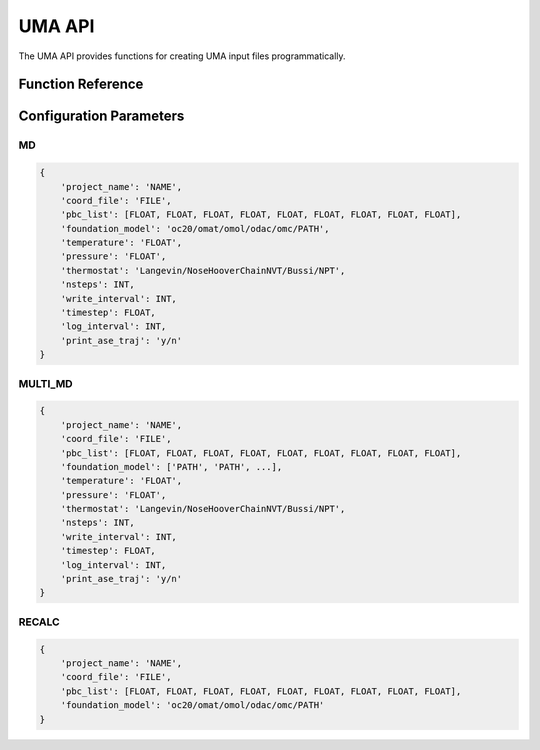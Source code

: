 UMA API
=======

The UMA API provides functions for creating UMA input files programmatically.

Function Reference
-------------------

.. py:function:: amaceing_toolkit.uma_api(run_type=None, config=None)

   API function for UMA input file creation.
   
   :param run_type: Type of calculation to run ('MD', 'MULTI_MD', 'RECALC')
   :type run_type: str, optional
   :param config: Dictionary with the configuration parameters
   :type config: dict, optional
   :returns: None - Creates input files in the current directory
   
   **Examples**::
   
       from amaceing_toolkit.workflow import uma_api
       
       # MD simulation example
       config = {
           'project_name': 'test_md',
           'coord_file': 'system.xyz',
           'pbc_list': [14.0, 0, 0, 0, 14.0, 0, 0, 0, 14.0],
           'foundation_model': 'omol',
           'temperature': '300',
           'pressure': '1.0',
           'thermostat': 'Langevin',
           'nsteps': 1000,
           'write_interval': 10,
           'timestep': 0.5,
           'log_interval': 10,
           'print_ase_traj': 'y'
       }
       
       # Create a molecular dynamics input file
       uma_api(run_type='MD', config=config)

Configuration Parameters
-------------------------

MD
~~

.. code-block:: python
   
   {
       'project_name': 'NAME',
       'coord_file': 'FILE',
       'pbc_list': [FLOAT, FLOAT, FLOAT, FLOAT, FLOAT, FLOAT, FLOAT, FLOAT, FLOAT],
       'foundation_model': 'oc20/omat/omol/odac/omc/PATH',
       'temperature': 'FLOAT',
       'pressure': 'FLOAT',
       'thermostat': 'Langevin/NoseHooverChainNVT/Bussi/NPT',
       'nsteps': INT,
       'write_interval': INT,
       'timestep': FLOAT,
       'log_interval': INT,
       'print_ase_traj': 'y/n'
   }

MULTI_MD
~~~~~~~~

.. code-block:: python
   
   {
       'project_name': 'NAME',
       'coord_file': 'FILE',
       'pbc_list': [FLOAT, FLOAT, FLOAT, FLOAT, FLOAT, FLOAT, FLOAT, FLOAT, FLOAT],
       'foundation_model': ['PATH', 'PATH', ...],
       'temperature': 'FLOAT',
       'pressure': 'FLOAT',
       'thermostat': 'Langevin/NoseHooverChainNVT/Bussi/NPT',
       'nsteps': INT,
       'write_interval': INT,
       'timestep': FLOAT,
       'log_interval': INT,
       'print_ase_traj': 'y/n'
   }

RECALC
~~~~~~

.. code-block:: python
   
   {
       'project_name': 'NAME',
       'coord_file': 'FILE',
       'pbc_list': [FLOAT, FLOAT, FLOAT, FLOAT, FLOAT, FLOAT, FLOAT, FLOAT, FLOAT],
       'foundation_model': 'oc20/omat/omol/odac/omc/PATH'
   }